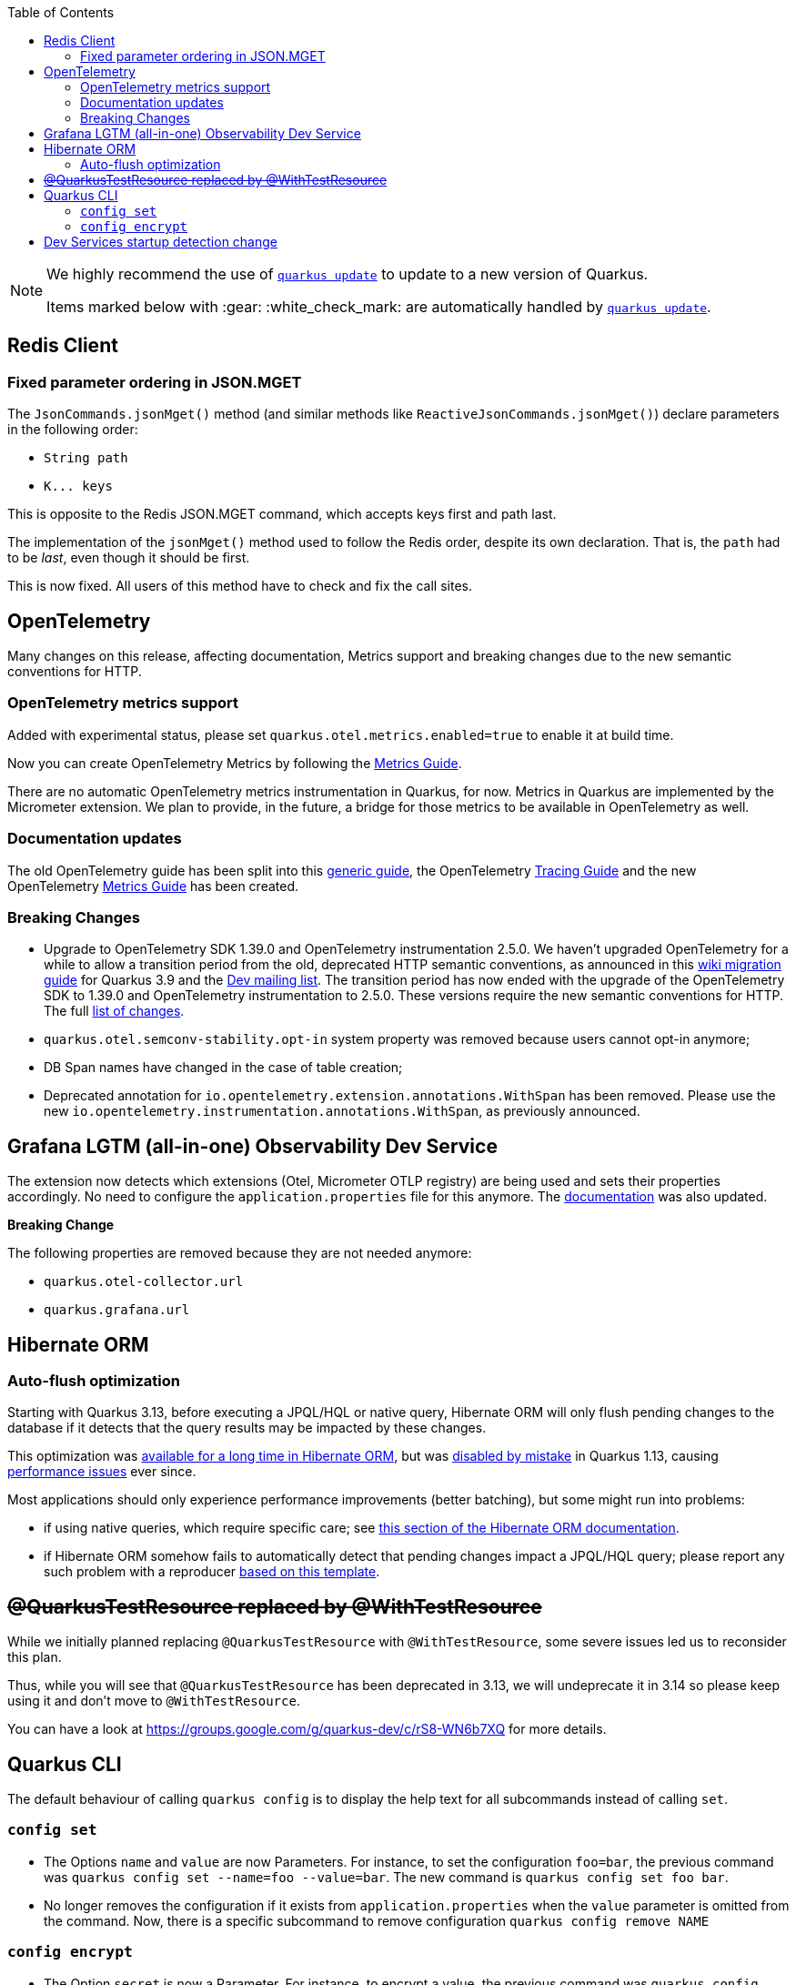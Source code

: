 :toc:

[NOTE]
====
We highly recommend the use of https://quarkus.io/guides/update-quarkus[`quarkus update`] to update to a new version of Quarkus.

Items marked below with :gear: :white_check_mark: are automatically handled by https://quarkus.io/guides/update-quarkus[`quarkus update`].
====

== Redis Client

=== Fixed parameter ordering in JSON.MGET

The `JsonCommands.jsonMget()` method (and similar methods like `ReactiveJsonCommands.jsonMget()`) declare parameters in the following order:

- `String path`
- `K\... keys`

This is opposite to the Redis JSON.MGET command, which accepts keys first and path last.

The implementation of the `jsonMget()` method used to follow the Redis order, despite its own declaration.
That is, the `path` had to be _last_, even though it should be first.

This is now fixed.
All users of this method have to check and fix the call sites.

== OpenTelemetry

Many changes on this release, affecting documentation, Metrics support and breaking changes due to the new semantic conventions for HTTP.

=== OpenTelemetry metrics support

Added with experimental status, please set `quarkus.otel.metrics.enabled=true` to enable it at build time.

Now you can create OpenTelemetry Metrics by following the https://quarkus.io/version/main/guides/opentelemetry-metrics[Metrics Guide].

There are no automatic OpenTelemetry metrics instrumentation in Quarkus, for now. Metrics in Quarkus are implemented by the Micrometer extension. We plan to provide, in the future, a bridge for those metrics to be available in OpenTelemetry as well.

=== Documentation updates

The old OpenTelemetry guide has been split into this https://quarkus.io/version/main/guides/opentelemetry[generic guide], the OpenTelemetry https://quarkus.io/version/main/guides/opentelemetry-tracing[Tracing Guide] and the new OpenTelemetry https://quarkus.io/version/main/guides/opentelemetry-metrics[Metrics Guide] has been created.

=== Breaking Changes

* Upgrade to OpenTelemetry SDK 1.39.0 and OpenTelemetry instrumentation 2.5.0.
We haven't upgraded OpenTelemetry for a while to allow a transition period from the old, deprecated HTTP semantic conventions, as announced in this https://github.com/quarkusio/quarkus/wiki/Migration-Guide-3.9#semantic-convention-changes[wiki migration guide] for Quarkus 3.9 and the https://groups.google.com/g/quarkus-dev/c/MsU_KWwKgoo/m/klx-yLwDAQAJ[Dev mailing list]. 
The transition period has now ended with the upgrade of the OpenTelemetry SDK to 1.39.0 and OpenTelemetry instrumentation to 2.5.0. These versions require the new semantic conventions for HTTP. The full https://github.com/open-telemetry/semantic-conventions/blob/main/docs/http/migration-guide.md#summary-of-changes[list of changes].

* `quarkus.otel.semconv-stability.opt-in` system property was removed because users cannot opt-in anymore;

* DB Span names have changed in the case of table creation;

* Deprecated annotation for `io.opentelemetry.extension.annotations.WithSpan` has been removed. Please use the new `io.opentelemetry.instrumentation.annotations.WithSpan`, as previously announced.

== Grafana LGTM (all-in-one) Observability Dev Service

The extension now detects which extensions (Otel, Micrometer OTLP registry) are being used and sets their properties accordingly.
No need to configure the `application.properties` file for this anymore. The https://quarkus.io/version/main/guides/observability-devservices-lgtm[documentation] was also updated. 

*Breaking Change* 

The following properties are removed because they are not needed anymore:

* `quarkus.otel-collector.url`
* `quarkus.grafana.url`


== Hibernate ORM

=== Auto-flush optimization

Starting with Quarkus 3.13, before executing a JPQL/HQL or native query, Hibernate ORM will only flush pending changes to the database if it detects that the query results may be impacted by these changes.

This optimization was https://docs.jboss.org/hibernate/orm/6.5/userguide/html_single/Hibernate_User_Guide.html#_auto_flush_on_jpqlhql_query[available for a long time in Hibernate ORM], but was https://github.com/quarkusio/quarkus/pull/14305/files#diff-3c3d11a887a43713907202d00e1d26f8d664c00c408de92e21904f76f10d7b84R35[disabled by mistake] in Quarkus 1.13, causing https://github.com/quarkusio/quarkus/issues/41115[performance issues] ever since.

Most applications should only experience performance improvements (better batching), but some might run into problems:

* if using native queries, which require specific care; see https://docs.jboss.org/hibernate/orm/6.5/userguide/html_single/Hibernate_User_Guide.html#_auto_flush_on_native_sql_query[this section of the Hibernate ORM documentation].
* if Hibernate ORM somehow fails to automatically detect that pending changes impact a JPQL/HQL query; please report any such problem with a reproducer https://github.com/hibernate/hibernate-test-case-templates/blob/main/orm/hibernate-orm-6/src/test/java/org/hibernate/bugs/QuarkusLikeORMUnitTestCase.java[based on this template].

== +++<s>@QuarkusTestResource replaced by @WithTestResource</s>+++

While we initially planned replacing `@QuarkusTestResource` with `@WithTestResource`, some severe issues led us to reconsider this plan.

Thus, while you will see that `@QuarkusTestResource` has been deprecated in 3.13, we will undeprecate it in 3.14 so please keep using it and don't move to `@WithTestResource`.

You can have a look at https://groups.google.com/g/quarkus-dev/c/rS8-WN6b7XQ for more details.

== Quarkus CLI

The default behaviour of calling `quarkus config` is to display the help text for all subcommands instead of calling `set`.

=== `config set`

- The Options `name` and `value` are now Parameters. For instance, to set the configuration `foo=bar`, the previous command was `quarkus config set --name=foo --value=bar`. The new command is `quarkus config set foo bar`.
- No longer removes the configuration if it exists from `application.properties` when the `value` parameter is omitted from the command. Now, there is a specific subcommand to remove configuration `quarkus config remove NAME`

=== `config encrypt`

- The Option `secret` is now a Parameter. For instance, to encrypt a value, the previous command was `quarkus config encrypt --secret=12345678`. The new command is `quarkus config encrypt 1234578`.

== Dev Services startup detection change

The way we check if Dev Services should be started has changed.
We used to check if a property was defined to know if we should start the Dev Services or not without expanding it but it was causing issues if in the end the property was empty when expanded.
We now check that the expanded property is empty, which might lead to the Dev Services being started while they weren't in some cases.

For instance, people using the `quarkus-test-oidc-server` component to mock the OIDC server will have to adjust their configuration due to https://github.com/quarkusio/quarkus/pull/41326[a change in how we check the presence of configuration property in the Dev Services startup code].
Note that this particular example that is quite common is handled by `quarkus update` :gear: :white_check_mark:.

If you have this in your `application.properties`:

```
%test.quarkus.oidc.auth-server-url=${keycloak.url}/realms/quarkus/
```

You should change it to this:
```
%test.quarkus.oidc.auth-server-url=${keycloak.url:replaced-by-test-resource}/realms/quarkus/
```